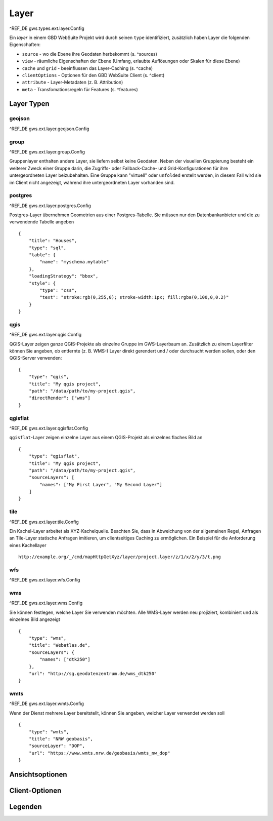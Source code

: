 Layer
=====

^REF_DE gws.types.ext.layer.Config

Ein *layer* in einem GBD WebSuite Projekt wird durch seinen ``type`` identifiziert, zusätzlich haben Layer die folgenden Eigenschaften:

* ``source`` - wo die Ebene ihre Geodaten herbekommt (s. ^sources)
* ``view`` - räumliche Eigenschaften der Ebene (Umfang, erlaubte Auflösungen oder Skalen für diese Ebene)
* ``cache`` und ``grid`` - beeinflussen das Layer-Caching (s. ^cache)
* ``clientOptions`` - Optionen für den GBD WebSuite Client (s. ^client)
* ``attribute`` - Layer-Metadaten (z. B. Attribution)
* ``meta`` - Transfomationsregeln für Features (s. ^features)

Layer Typen
-----------

geojson
~~~~~~~

^REF_DE gws.ext.layer.geojson.Config

group
~~~~~

^REF_DE gws.ext.layer.group.Config

Gruppenlayer enthalten andere Layer, sie liefern selbst keine Geodaten. Neben der visuellen Gruppierung besteht ein weiterer Zweck einer Gruppe darin, die Zugriffs- oder Fallback-Cache- und Grid-Konfigurationen für ihre untergeordneten Layer beizubehalten. Eine Gruppe kann "virtuell" oder ``unfolded`` erstellt werden, in diesem Fall wird sie im Client nicht angezeigt, während ihre untergeordneten Layer vorhanden sind.

postgres
~~~~~~~~

^REF_DE gws.ext.layer.postgres.Config

Postgres-Layer übernehmen Geometrien aus einer Postgres-Tabelle. Sie müssen nur den Datenbankanbieter und die zu verwendende Tabelle angeben ::

        {
            "title": "Houses",
            "type": "sql",
            "table": {
                "name": "myschema.mytable"
            },
            "loadingStrategy": "bbox",
            "style": {
                "type": "css",
                "text": "stroke:rgb(0,255,0); stroke-width:1px; fill:rgba(0,100,0,0.2)"
            }
        }

qgis
~~~~

^REF_DE gws.ext.layer.qgis.Config

QGIS-Layer zeigen ganze QGIS-Projekte als einzelne Gruppe im GWS-Layerbaum an. Zusätzlich zu einem Layerfilter können Sie angeben, ob entfernte (z. B. WMS-) Layer direkt gerendert und / oder durchsucht werden sollen, oder den QGIS-Server verwenden: ::

    {
        "type": "qgis",
        "title": "My qgis project",
        "path": "/data/path/to/my-project.qgis",
        "directRender": ["wms"]
    }

qgisflat
~~~~~~~~

^REF_DE gws.ext.layer.qgisflat.Config

``qgisflat``-Layer zeigen einzelne Layer aus einem QGIS-Projekt als einzelnes flaches Bild an ::

    {
        "type": "qgisflat",
        "title": "My qgis project",
        "path": "/data/path/to/my-project.qgis",
        "sourceLayers": [
            "names": ["My First Layer", "My Second Layer"]
        ]
    }

tile
~~~~

^REF_DE gws.ext.layer.tile.Config

Ein Kachel-Layer arbeitet als XYZ-Kachelquelle. Beachten Sie, dass in Abweichung von der allgemeinen Regel, Anfragen an Tile-Layer statische Anfragen imitieren, um clientseitiges Caching zu ermöglichen. Ein Beispiel für die Anforderung eines Kachellayer ::

    http://example.org/_/cmd/mapHttpGetXyz/layer/project.layer/z/1/x/2/y/3/t.png

wfs
~~~

^REF_DE gws.ext.layer.wfs.Config

wms
~~~

^REF_DE gws.ext.layer.wms.Config

Sie können festlegen, welche Layer Sie verwenden möchten. Alle WMS-Layer werden neu projiziert, kombiniert und als einzelnes Bild angezeigt ::

    {
        "type": "wms",
        "title": "Webatlas.de",
        "sourceLayers": {
            "names": ["dtk250"]
        },
        "url": "http://sg.geodatenzentrum.de/wms_dtk250"
    }

wmts
~~~~

^REF_DE gws.ext.layer.wmts.Config

Wenn der Dienst mehrere Layer bereitstellt, können Sie angeben, welcher Layer verwendet werden soll ::

    {
        "type": "wmts",
        "title": "NRW geobasis",
        "sourceLayer": "DOP",
        "url": "https://www.wmts.nrw.de/geobasis/wmts_nw_dop"
    }

Ansichtsoptionen
----------------

Client-Optionen
---------------

Legenden
--------
